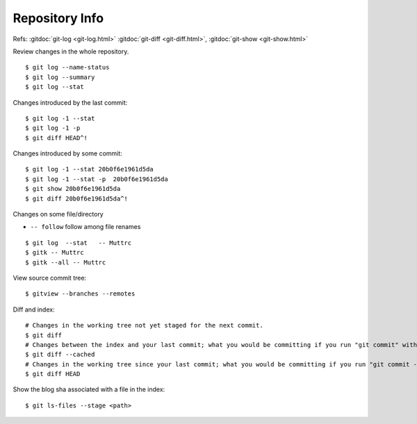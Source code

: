 Repository Info
===============

Refs: :gitdoc:`git-log <git-log.html>` :gitdoc:`git-diff <git-diff.html>`,
:gitdoc:`git-show <git-show.html>`


Review changes in the whole repository.

::

    $ git log --name-status
    $ git log --summary
    $ git log --stat

Changes introduced by the last commit:

::

    $ git log -1 --stat
    $ git log -1 -p
    $ git diff HEAD^!

Changes introduced by some commit:

::

    $ git log -1 --stat 20b0f6e1961d5da
    $ git log -1 --stat -p  20b0f6e1961d5da
    $ git show 20b0f6e1961d5da
    $ git diff 20b0f6e1961d5da^!

Changes on some file/directory

-    ``-- follow`` follow among file renames

::

    $ git log  --stat   -- Muttrc
    $ gitk -- Muttrc
    $ gitk --all -- Muttrc

View source commit tree:

::

    $ gitview --branches --remotes

Diff and index:

::

    # Changes in the working tree not yet staged for the next commit.
    $ git diff
    # Changes between the index and your last commit; what you would be committing if you run "git commit" without "-a" option.
    $ git diff --cached
    # Changes in the working tree since your last commit; what you would be committing if you run "git commit -a"
    $ git diff HEAD

Show the blog sha associated with a file in the index:

::

    $ git ls-files --stage <path>
